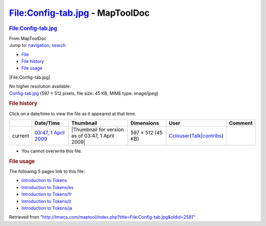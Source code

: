 ================================
File:Config-tab.jpg - MapToolDoc
================================

.. contents::
   :depth: 3
..

.. container:: noprint
   :name: mw-page-base

.. container:: noprint
   :name: mw-head-base

.. container:: mw-body
   :name: content

   .. container:: mw-indicators

   .. rubric:: File:Config-tab.jpg
      :name: firstHeading
      :class: firstHeading

   .. container:: mw-body-content
      :name: bodyContent

      .. container::
         :name: siteSub

         From MapToolDoc

      .. container::
         :name: contentSub

      .. container:: mw-jump
         :name: jump-to-nav

         Jump to: `navigation <#mw-head>`__, `search <#p-search>`__

      .. container::
         :name: mw-content-text

         -  `File <#file>`__
         -  `File history <#filehistory>`__
         -  `File usage <#filelinks>`__

         .. container:: fullImageLink
            :name: file

            |File:Config-tab.jpg|

            .. container:: mw-filepage-resolutioninfo

               No higher resolution available.

         .. container:: fullMedia

            `Config-tab.jpg </maptool/images/8/8f/Config-tab.jpg>`__
            ‎(597 × 512 pixels, file size: 45 KB, MIME type: image/jpeg)

         .. container:: mw-content-ltr
            :name: mw-imagepage-content

         .. rubric:: File history
            :name: filehistory

         .. container::
            :name: mw-imagepage-section-filehistory

            Click on a date/time to view the file as it appeared at that
            time.

            ======= ============================================================= ================================================= ================= ====================================================================================================================================================================== =======
            \       Date/Time                                                     Thumbnail                                         Dimensions        User                                                                                                                                                                   Comment
            ======= ============================================================= ================================================= ================= ====================================================================================================================================================================== =======
            current `03:47, 1 April 2009 </maptool/images/8/8f/Config-tab.jpg>`__ |Thumbnail for version as of 03:47, 1 April 2009| 597 × 512 (45 KB) `Cclouser </rptools/wiki/User:Cclouser>`__\ (\ \ `Talk </rptools/wiki/User_talk:Cclouser>`__\ \ \|\ \ `contribs </rptools/wiki/Special:Contributions/Cclouser>`__\ \ )
            ======= ============================================================= ================================================= ================= ====================================================================================================================================================================== =======

         -  You cannot overwrite this file.

         .. rubric:: File usage
            :name: filelinks

         .. container::
            :name: mw-imagepage-section-linkstoimage

            The following 5 pages link to this file:

            -  `Introduction to
               Tokens </rptools/wiki/Introduction_to_Tokens>`__
            -  `Introduction to
               Tokens/es </rptools/wiki/Introduction_to_Tokens/es>`__
            -  `Introduction to
               Tokens/fr </rptools/wiki/Introduction_to_Tokens/fr>`__
            -  `Introduction to
               Tokens/it </rptools/wiki/Introduction_to_Tokens/it>`__
            -  `Introduction to
               Tokens/ja </rptools/wiki/Introduction_to_Tokens/ja>`__

      .. container:: printfooter

         Retrieved from
         "http://lmwcs.com/maptool/index.php?title=File:Config-tab.jpg&oldid=2581"

